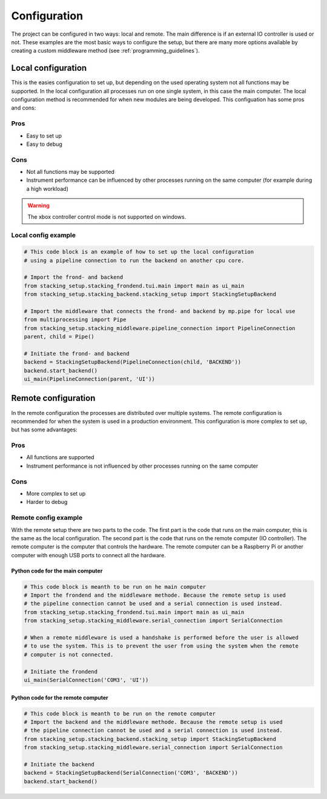Configuration
=============

.. _configuration:

The project can be configured in two ways: local and remote. The main difference is if an
external IO controller is used or not. These examples are the most basic ways to configure the 
setup, but there are many more options available by creating a custom middleware method (see 
:ref:`programming_guidelines`).

.. _local_hardware_configuration:

Local configuration
-------------------

This is the easies configuration to set up, but depending on the used operating
system not all functions may be supported. In the local configuration all processes run
on one single system, in this case the main computer. The local configuration method 
is recommended for when new modules are being developed. This configuation has some pros 
and cons:

Pros
****
* Easy to set up
* Easy to debug

Cons
****
* Not all functions may be supported
* Instrument performance can be influenced by other processes running on the same
  computer (for example during a high workload)

.. warning::
    The xbox controller control mode is not supported on windows.

Local config example
********************

.. code-block:: python

    # This code block is an example of how to set up the local configuration
    # using a pipeline connection to run the backend on another cpu core.

    # Import the frond- and backend
    from stacking_setup.stacking_frondend.tui.main import main as ui_main
    from stacking_setup.stacking_backend.stacking_setup import StackingSetupBackend

    # Import the middleware that connects the frond- and backend by mp.pipe for local use
    from multiprocessing import Pipe
    from stacking_setup.stacking_middleware.pipeline_connection import PipelineConnection
    parent, child = Pipe()

    # Initiate the frond- and backend
    backend = StackingSetupBackend(PipelineConnection(child, 'BACKEND'))
    backend.start_backend()
    ui_main(PipelineConnection(parent, 'UI'))

.. _remote_hardware_configuration:

Remote configuration
--------------------

In the remote configuration the processes are distributed over multiple systems. The
remote configuration is recommended for when the system is used in a production
environment. This configuration is more complex to set up, but has some advantages:

Pros
****
* All functions are supported
* Instrument performance is not influenced by other processes running on the same
  computer

Cons
****
* More complex to set up
* Harder to debug

Remote config example
*********************

With the remote setup there are two parts to the code. The first part is the code that
runs on the main computer, this is the same as the local configuration. The second part
is the code that runs on the remote computer (IO controller). The remote computer is the computer that
controls the hardware. The remote computer can be a Raspberry Pi or another computer with 
enough USB ports to connect all the hardware.

Python code for the main computer
^^^^^^^^^^^^^^^^^^^^^^^^^^^^^^^^^

.. code-block:: python

    # This code block is meanth to be run on he main computer
    # Import the frondend and the middleware methode. Because the remote setup is used
    # the pipeline connection cannot be used and a serial connection is used instead.
    from stacking_setup.stacking_frondend.tui.main import main as ui_main
    from stacking_setup.stacking_middleware.serial_connection import SerialConnection

    # When a remote middleware is used a handshake is performed before the user is allowed
    # to use the system. This is to prevent the user from using the system when the remote
    # computer is not connected.

    # Initiate the frondend
    ui_main(SerialConnection('COM3', 'UI'))

Python code for the remote computer
^^^^^^^^^^^^^^^^^^^^^^^^^^^^^^^^^^^

.. code-block:: python

    # This code block is meanth to be run on the remote computer
    # Import the backend and the middleware methode. Because the remote setup is used
    # the pipeline connection cannot be used and a serial connection is used instead.
    from stacking_setup.stacking_backend.stacking_setup import StackingSetupBackend
    from stacking_setup.stacking_middleware.serial_connection import SerialConnection

    # Initiate the backend
    backend = StackingSetupBackend(SerialConnection('COM3', 'BACKEND'))
    backend.start_backend()